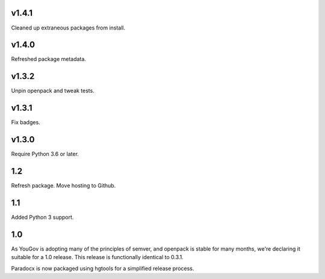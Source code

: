 v1.4.1
======

Cleaned up extraneous packages from install.

v1.4.0
======

Refreshed package metadata.

v1.3.2
======

Unpin openpack and tweak tests.

v1.3.1
======

Fix badges.

v1.3.0
======

Require Python 3.6 or later.

1.2
===

Refresh package. Move hosting to Github.

1.1
===

Added Python 3 support.

1.0
===

As YouGov is adopting many of the principles of semver, and openpack is
stable for many months, we're declaring it suitable for a 1.0 release.
This release is functionally identical to 0.3.1.

Paradocx is now packaged using hgtools for a simplified release process.
